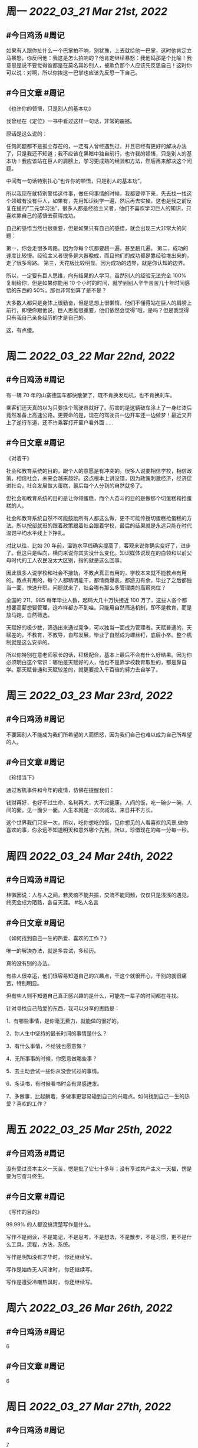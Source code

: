 #+类型: 2203
#+主页: [[归档202203]]

* 周一 [[2022_03_21]] [[Mar 21st, 2022]]
** #今日鸡汤 #周记

如果有人跟你扯什么一个巴掌拍不响，别犹豫，上去就给他一巴掌，这时他肯定立马暴怒。你反问他：我这是怎么拍响的？他肯定继续暴怒：我他妈那是个比喻！我意思是说不要觉得谁都是在莫名其妙别人，被欺负那个人应该先反思自己！这时你可以说：对啊，所以你挨这一巴掌也应该先反思一下自己。

** #今日文章 #周记

《也许你的顿悟，只是别人的基本功》

我曾经在《定位》一书中看过这样一句话，非常的震撼。

原话是这么说的：

任何问题都不是孤立存在的，一定有人曾经遇到过，并且已经有更好的解决办法了，只是我还不知道；我不应该在黑暗中独自前行，也许我的顿悟，只是别人的基本功！我应该站在巨人的肩膀上，学习更成熟的经验和方法，然后再来解决这个问题。

中间有一句话特别扎心”也许你的顿悟，只是别人的基本功”。

所以我现在就特别警惕这件事，做任何事情的时候，我都要停下来，先去找一找这个领域有没有巨人，如果有，先用知识树学一遍，然后再去实操。这也是我之前反复在提的”二元学习法”，很多人都是经验主义者，他们不喜欢学习巨人的知识，只喜欢靠自己的感悟去获得成功。

自己的感悟当然也很重要，但是如果只有自己的感悟，就会出现三大非常大的问题：

第一，你会走很多弯路。因为你每个坑都要趟一遍，甚至趟几遍。
第二，成功的速度比较慢。经验主义者很多是大器晚成，而且他们的成功都是靠经验堆出来的，走了很多弯路。
第三，天花板比较明显。因为成功的边界，就是你认知的边界。

所以，一定要有巨人思维，向有结果的人学习。虽然别人的经验无法完全 100% 复制给你，但是如果你能用 10 个小时的时间，就学到别人辛辛苦苦几十年时间感悟的东西的 50%，那也非常划算了是不是？

大多数人都只是身体上很勤奋，但是思想上很懒惰，他们不懂得站在巨人的肩膀上前行，即使你跟他说，巨人思维很重要，他们依然会觉得”哦，是吗？但是我觉得只有我自己亲身经历的才是自己的。

这，有点傻。


* 周二 [[2022_03_22]] [[Mar 22nd, 2022]]
** #今日鸡汤 #周记

有一辆 70 年的山寨德国车都快散架了，既不肯换发动机，也不肯换刹车。

乘客们还天真的以为只要换个驾驶员就好了。厉害的是这辆破车涂上了一身红漆后竟然准备上高速公路。更要命的是，现在的驾驶员一边开车还一边做梦！最近又开上了逆行车道，还不许乘客打开窗户看外面……


** #今日文章 #周记

《对着干》


社会和教育系统的目的，跟个人的意愿是有冲突的。很多人说要相信学校，相信政策，相信社会，未来会越来越好。这点根本上讲没错，因为政策刺激经济，经济促进社会，社会发展做大蛋糕，最后每个人分到的自然就多了。

但社会和教育系统的目的是让你领蛋糕，而个人奋斗的目的是做那个切蛋糕和抢蛋糕的人。

社会和教育系统自然不可能鼓励所有人都这么做，更不可能传授切蛋糕抢蛋糕的方法。所以按部就班的跟着政策跟着社会跟着学校，最后的结果就是永远只能在时代温饱平均水平线上下挣扎。

对比以往，比如 20 年前，温饱水平线确实提高了，客观来说你确实变好了，进步了。但这只是纵向，横向来说你其实没什么变化。知识媒体说现在的白领和以前父母时代的工人农民没太大区别，指的就是这么回事。

因此很多人说学校和社会不接轨，不教点真正有用的，学校本来就不能教点有用的。教点有用的，每个人都精明能干，都情商爆表，都游刃有余，毕业了之后都独当一面，快速升职。问题就来了，社会哪有那么多管理类的高薪岗位？

全国的 211、985 每年毕业人数，起码大几十万快接近 100 万了，这些人各个都想要高薪想要管理，这咋样都办不到哇。只能用自然筛选机制，即不是教育，而是放马跑，自然筛选。

天赋好的极少数，筛选出来通过竞争，可以独当一面成为管理者。天赋普通的，天赋差的，不教育，不教导，自然发展，毕业了自然成为螺丝钉，底层小卒。整个机制就是这么安排的。

所以你特别在意老师家长的话，积极配合，基本上最后不会有什么好结果。因为你必须明白这个常识：哪怕是天赋好的人，他也不是靠学校教育取胜的，都是靠自学。那天赋普通和天赋较差的，就更要投入千百倍的努力去自学了。


* 周三 [[2022_03_23]] [[Mar 23rd, 2022]]
** #今日鸡汤 #周记

不要因别人不能成为我们所希望的人而愤怒，因为我们自己也难以成为自己所希望的人。

** #今日文章 #周记

《珍惜当下》

通过客机事件和今年的疫情，仿佛在提醒我们：

钱财再好，也好不过生命，名利再大，大不过健康。人间的饭，吃一碗少一碗，人间的面，见一面少一面。人生本就是一次次减法，来日并不方长。

这个世界我们只来一次，所以，吃你想吃的饭，见你想见的人看喜欢的风景,做你喜欢的事，你永远不知道明天和意外哪个先到。所以，珍惜现在的每一分每一秒。


* 周四 [[2022_03_24]] [[Mar 24th, 2022]]
** #今日鸡汤 #周记

林徽因说：人与人之间，若灵魂不能共振，交流不能同频，仅仅只是浅浅的遇见，终究会成为陌路，各自天涯。 #名人名言

** #今日文章 #周记

《如何找到自己一生的热爱、喜欢的工作？》

唯一的解决办法，就是多尝试，多经历。

真的没有别的办法。

有些人很幸运，他们很容易知道自己的兴趣点，干这个就很开心，干别的就很痛苦，特别明显。

但有些人则不知道自己真正感兴趣的是什么，可能花一辈子的时间都在寻找。

针对寻找自己热爱的东西，我可以分享的思路是：

1、有哪些事情，是你毫无费力，就能做的很好的。

2、你人生中坚持的最长时间的事情是什么？

3、有什么事情，不给钱也愿意做？

4、无所事事的时候，你愿意做哪些事？

5、去主动尝试一些你从没尝试过的事情。

6、多读书，有时候看书时会有灵感迸发。

7、多做事，比起躺着，多做事更容易碰到自己的兴趣点。如何找到自己一生的热爱？喜欢的工作？


* 周五 [[2022_03_25]] [[Mar 25th, 2022]]
** #今日鸡汤 #周记

没有受过资本主义一天苦，愣是批了它七十多年；没有享过共产主义一天福，愣是要为它奋斗终生。

** #今日文章 #周记

《写作的目的》

99.99% 的人都没搞清楚写作是什么。

写作不是阅读，不是笔记，不是思考，不是想法，不是散步，不是习惯，更不是什么工具，流程，方法，系统。

写作是明知没有才华时，
你还继续写。

写作是始终无人问津时，
你还继续写。

写作是遭受冷嘲热讽时，
你还继续写。


* 周六 [[2022_03_26]] [[Mar 26th, 2022]]
** #今日鸡汤 #周记

6

** #今日文章 #周记

6


* 周日 [[2022_03_27]] [[Mar 27th, 2022]]
** #今日鸡汤 #周记

7

** #今日文章 #周记

7

